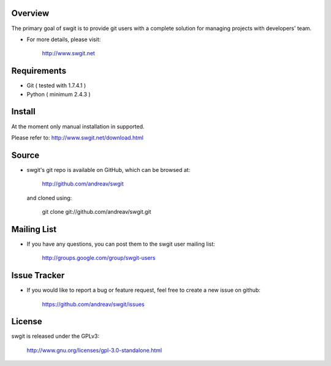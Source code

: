 .. Copyright (C) 2012 Andrea Valle
   
   This file is part of swgit.
   
   swgit is free software: you can redistribute it and/or modify
   it under the terms of the GNU General Public License as published by
   the Free Software Foundation, either version 3 of the License, or
   (at your option) any later version.
   
   swgit is distributed in the hope that it will be useful,
   but WITHOUT ANY WARRANTY; without even the implied warranty of
   MERCHANTABILITY or FITNESS FOR A PARTICULAR PURPOSE.  See the
   GNU General Public License for more details.
   
   You should have received a copy of the GNU General Public License
   along with swgit.  If not, see <http://www.gnu.org/licenses/>.

==================
Overview
==================

The primary goal of swgit is to provide git users with a complete solution
for managing projects with developers' team.

* For more details, please visit: 
  
    http://www.swgit.net

==================
Requirements
==================

* Git ( tested with 1.7.4.1 )

* Python ( minimum 2.4.3 )

==================
Install
==================

At the moment only manual installation in supported.

Please refer to: http://www.swgit.net/download.html


==================
Source
==================

* swgit's git repo is available on GitHub, which can be browsed at:

    http://github.com/andreav/swgit

  and cloned using:

    git clone git://github.com/andreav/swgit.git


==================
Mailing List
==================

* If you have any questions, you can post them to the swgit user mailing
  list: 
  
    http://groups.google.com/group/swgit-users


==================
Issue Tracker
==================

* If you would like to report a bug or feature request, feel free to create a
  new issue on github:

    https://github.com/andreav/swgit/issues


==================
License
==================

swgit is released under the GPLv3:

  http://www.gnu.org/licenses/gpl-3.0-standalone.html

